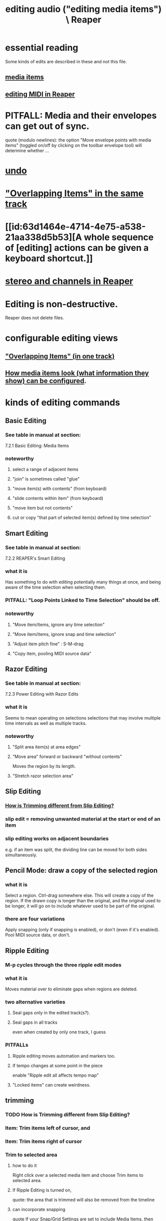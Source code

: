 :PROPERTIES:
:ID:       0a895788-7ff0-4527-96ee-120a527f14fe
:END:
#+title: editing audio ("editing media items") \ Reaper
* essential reading
  Some kinds of edits are described in these and not this file.
** [[id:05af8ca3-d0f3-48ba-ab2a-07a36f61319f][media items]]
** [[id:91cb005e-e87a-42dd-8dc9-ae3c5a094f12][editing MIDI in Reaper]]
* PITFALL: Media and their envelopes can get out of sync.
  :PROPERTIES:
  :ID:       a864df5e-c735-42bf-980f-56d74f465453
  :END:
  quote (modulo newlines):
  the option "Move envelope points with media items" (toggled on/off by clicking on the toolbar envelope tool) will determine whether ...
* [[id:46d96a78-589f-4c0d-886a-c852e9030e9e][undo]]
* [[id:78f34326-cc2e-4c26-8f21-feddb161c2d3]["Overlapping Items" in the same track]]
* [[id:63d1464e-4714-4e75-a538-21aa338d5b53][A whole sequence of [editing] actions can be given a keyboard shortcut.]]
* [[id:6ba680fe-4512-452b-88fe-5a4b0cc7417a][stereo and channels in Reaper]]
* Editing is non-destructive.
  Reaper does not delete files.
* configurable editing views
** [[id:cfcf9ddd-8686-4350-bc00-34bf3d883c47]["Overlapping Items" (in one track)]]
** [[id:f78c9054-f324-4509-a98f-e73d5cad5281][How media items look (what information they show) can be configured]].
* kinds of editing commands
** Basic Editing
   :PROPERTIES:
   :ID:       f625c27d-b448-44a8-b667-0faf07543ea3
   :END:
*** See table in manual at section:
    7.2.1
    Basic Editing: Media Items
*** noteworthy
**** select a range of adjacent items
**** "join" is sometimes called "glue"
**** "move item(s) with contents" (from keyboard)
**** "slide contents within item" (from keyboard)
**** "move item but not contents"
**** cut or copy "that part of selected item(s) defined by time selection"
** Smart Editing
*** See table in manual at section:
    7.2.2
    REAPER's Smart Editing
*** what it is
    :PROPERTIES:
    :ID:       8692703b-8f0e-49a8-bcbf-1e83885dd3eb
    :END:
    Has something to do with editing potentially many things at once,
    and being aware of the time selection when selecting them.
*** PITFALL: "Loop Points Linked to Time Selection" should be off.
    :PROPERTIES:
    :ID:       c5bde97b-d226-48aa-8300-d31233bb57b5
    :END:
*** noteworthy
**** "Move item/items, ignore any time selection"
**** "Move item/items, ignore snap and time selection"
**** "Adjust item pitch fine" : S-M-drag
     :PROPERTIES:
     :ID:       5ccfd0db-f054-48c6-ab8b-69100dcad02e
     :END:
**** "Copy item, pooling MIDI source data"
** Razor Editing
*** See table in manual at section:
    7.2.3
    Power Editing with Razor Edits
*** what it is
    Seems to mean operating on selections selections that
    may involve multiple time intervals as well as multiple tracks.
*** noteworthy
**** "Split area item(s) at area edges"
**** "Move area" forward or backward "without contents"
     Moves the region by its length.
**** "Stretch razor selection area"
** Slip Editing
*** [[id:cea1e287-9ae8-4145-b1eb-3e969755912f][How is Trimming different from Slip Editing?]]
*** slip edit = removing unwanted material at the start or end of an item
    :PROPERTIES:
    :ID:       48932e09-2584-4503-b10a-8e0d507f2307
    :END:
*** slip editing works on adjacent boundaries
    e.g. if an item was split,
    the dividing line can be moved for both sides simultaneously.
** Pencil Mode: draw a copy of the selected region
*** what it is
    Select a region.
    Ctrl-drag somewhere else.
    This will create a copy of the region.
    If the drawn copy is longer than the original,
    and the original used to be longer,
    it will go on to include whatever used to be part of the original.
*** there are four variations
    Apply snapping (only if snapping is enabled),
    or don't (even if it's enabled).
    Pool MIDI source data, or don't.
** Ripple Editing
*** M-p cycles through the three ripple edit modes
    :PROPERTIES:
    :ID:       f77581c4-8b47-44ed-a085-68dd4eee56c2
    :END:
*** what it is
    Moves material over to eliminate gaps when regions are deleted.
*** two alternative varieties
**** Seal gaps only in the edited track(s?).
**** Seal gaps in all tracks
     even when created by only one track, I guess
*** PITFALLs
    :PROPERTIES:
    :ID:       198e7eea-412b-4c3f-80d3-e3dfa1793d27
    :END:
**** Ripple editing moves automation and markers too.
**** If tempo changes at some point in the piece
     enable "Ripple edit all affects tempo map"
**** "Locked items" can create weirdness.
** trimming
*** TODO How is Trimming different from Slip Editing?
    :PROPERTIES:
    :ID:       cea1e287-9ae8-4145-b1eb-3e969755912f
    :END:
*** Item: Trim items left of cursor, and
*** Item: Trim items right of cursor
*** Trim to selected area
**** how to do it
     Right click over a selected media item and choose Trim items to selected area.
**** If Ripple Editing is turned on,
     quote:
     the area that is trimmed will also be removed from the timeline
**** can incorporate snapping
     quote
     If your Snap/Grid Settings are set to include Media Items, then provided that
  snapping is enabled, snapping will be applied when you select the area to be trimmed.
** grouping items
*** TODO What does grouping items make possible?
    :PROPERTIES:
    :ID:       ea1efd29-be54-4588-936f-af5f05a46dab
    :END:
**** I imagine many kinds of edits can be applied to a group.
**** The manual doesn't say much.
     quote
     items can be
 grouped together to facilitate working with them. For example,
 you can move them together, set them all to a common color,
 mute and unmute them, and so on)
*** PITFALL: Must be enabled.
**** [[id:b1ae23b9-6949-4da8-927a-6d7226bc3576][enable it : M-S-g]]
*** Multiple groups can be saved.
*** Might also want to enable "Selecting one item selects group".
*** group item shortcuts, some
**** enable grouping : M-S-g
     :PROPERTIES:
     :ID:       b1ae23b9-6949-4da8-927a-6d7226bc3576
     :END:
**** add selected items to a group : g
**** remove from a group : u
** Spectrogram View and Spectral Editing
   :PROPERTIES:
   :ID:       45ebc711-cc3d-4c7e-ac3e-ca1bc7099dfe
   :END:
   That's the title of section 7.38
*** faded rectnalge edits
    Draw a rectangle on the spectrogram.
    Raise or lower its volume.
    *Fade all four edges*.
* more edits, harder to categorize
** move or copy time selection to cursor position
   :PROPERTIES:
   :ID:       5b98d328-e336-4785-8d19-36c999d9ddd0
   :END:
*** quote
    The Actions List (chapter 15) include actions to move or copy the contents of a time selection to the
 cursor position. These are Time selection: move contents of time selection to edit cursor (moving later
 items) and Time selection: copy contents of time selection to edit cursor (moving later items).
** overriding the editing of other selected items when one is edited
*** TODO I see how to do this for slip editing, but not in general.
    :PROPERTIES:
    :ID:       7ad32d17-22c6-4669-8537-9e26b6428a48
    :END:
    Maybe the Ctrl modifier lets you do that for other edits.
    Certainly it works for slip editing, as described below.
*** doing that for slip editing: quote
     To slip edit several items in different tracks, select all the media items
 required (for example, hold the Ctrl key while clicking in turn on each
 item, or use the marquee method), then slip edit any selected item. The
 change will be applied to all items in the selection (see left), relative to
 their individual positions on the timeline. You can use Ctrl left drag if
 instead of this if you want only one item to be edited.
** Insert Space in [Time] Selection
   :PROPERTIES:
   :ID:       4ed8a0af-8f6c-4697-ac97-04741c6192e4
   :END:
** "Propagating Item" properties to similarly named items.
*** PITFALL: [[id:21bbb484-4a5a-476f-9130-3714cb9342cf][This is badly named.]]
*** the two varieties:
    "Propagate item to similarly named items on track"
    "Propagate item to similarly named items" (all tracks)
** "Implode Items To One Track"
   collects an across-track selection of items to a single track,
   preserving each one's positioning/timing.
** normalizing audio items
*** two ways to normalize a selection of items at once
    One is to give them "common gain".
    In this case, only the one with the loudest peak will reach maximum volume
      (at some point).
    The other is not to do that, in which case they all do (at some point).
** [[id:2f4508ff-27e2-47ed-8b63-0e9de771800f][Multiple kinds of things can be nudged]], and not just in time.
** gluing (joining) items
*** PITFALL: Nuances involving FX and channels when gluing items.
    :PROPERTIES:
    :ID:       9f3a7862-63a1-444c-a76a-b707fd5da58c
    :END:
**** FX might render as audio
     quote
     Note 1: When MIDI items are glued, any item that includes take FX such as a VSTi synth is rendered as audio.
**** Channel number might rise.
     quote
     Note 2: Actions are available in the Actions List (see Chapter 15) to ensure that when an item is glued, its
 channels will be increased if necessary to accommodate the output of any item FX. For example, if the action
 Item: Glue items (auto increase channel count with take FX) is applied to an item with FX which use two
 channels for output, then that item will be rendered in stereo (two channels) when glued.
*** glue item(s) : C-S-g
    :PROPERTIES:
    :ID:       f3977942-afef-4cf1-9ef0-fa85c4143620
    :END:
** "Dynamic Splitting - Remove Silent Passages" and "Auto Trim/Split Items"
*** ref : those are thes title of subsections 7.34 and 7.35
* Editing Behavior Preferences
** noteworthy
*** Whether to move the edit cursor during actions
    like changing time selection or inserting media.
**** PITFALL: Configure this at "Preferences / Editing Behavior / Mouse Modifiers / Media item left click"
*** Loop Points linked to Time Selection
    :PROPERTIES:
    :ID:       94f1f52c-3077-4125-b832-0d84ffab5bdf
    :END:
**** The Time Selection and the Time Loop can be the same ("linked"), or not.
**** where to adjust
     Preferences / Editing Behavior
**** ref in manual
     section
       7.7
       Separating Loop Selection from Time Selection
**** When they are unlinked, Alt-drag on the timeline to get the linked behavior.
     (When they are linked, simply dragging will do that.)
* [[id:1e56abb2-a473-4c78-b555-c8ae8cc42528][pitch detection, pitch shift and time stretch in Reaper]]
